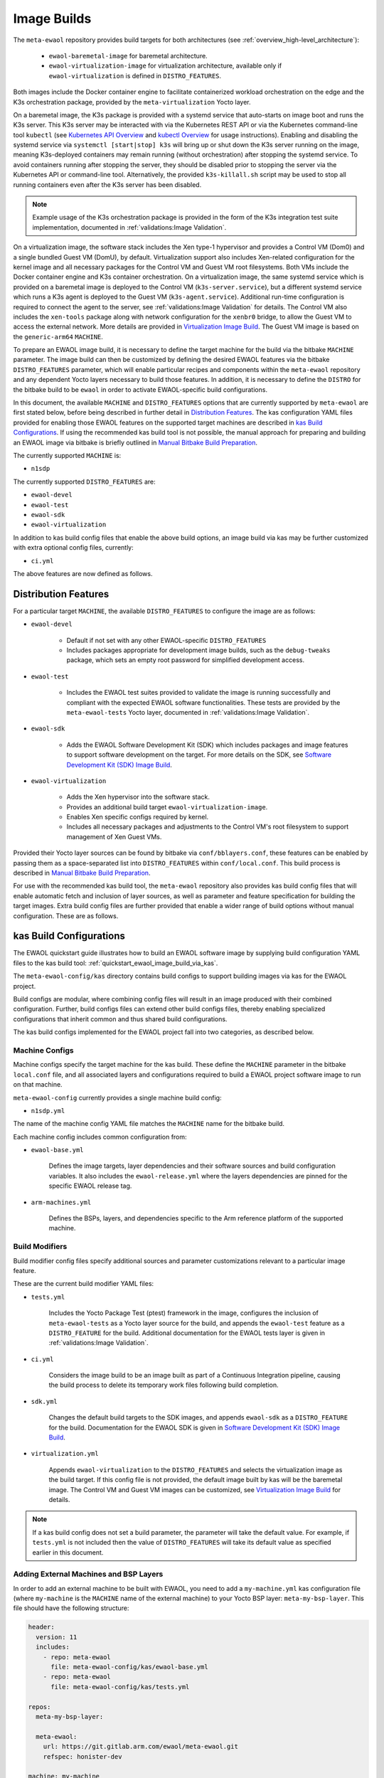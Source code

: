 Image Builds
============

The ``meta-ewaol`` repository provides build targets for both architectures
(see :ref:`overview_high-level_architecture`):

  * ``ewaol-baremetal-image`` for baremetal architecture.
  * ``ewaol-virtualization-image`` for virtualization architecture, available
    only if ``ewaol-virtualization`` is defined in ``DISTRO_FEATURES``.

Both images include the Docker container engine to facilitate containerized
workload orchestration on the edge and the K3s orchestration package, provided
by the ``meta-virtualization`` Yocto layer.

On a baremetal image, the K3s package is provided with a systemd service that
auto-starts on image boot and runs the K3s server. This K3s server may be
interacted with via the Kubernetes REST API or via the Kubernetes command-line
tool ``kubectl`` (see `Kubernetes API Overview`_ and `kubectl Overview`_ for
usage instructions). Enabling and disabling the systemd service via ``systemctl
[start|stop] k3s`` will bring up or shut down the K3s server running on the
image, meaning K3s-deployed containers may remain running (without
orchestration) after stopping the systemd service. To avoid containers running
after stopping the server, they should be disabled prior to stopping the server
via the Kubernetes API or command-line tool. Alternatively, the provided
``k3s-killall.sh`` script may be used to stop all running containers even after
the K3s server has been disabled.

.. note::
    Example usage of the K3s orchestration package is provided in the form of
    the K3s integration test suite implementation, documented in
    :ref:`validations:Image Validation`.

.. _Kubernetes API Overview: https://kubernetes.io/docs/reference/using-api/
.. _kubectl Overview: https://kubernetes.io/docs/reference/kubectl/overview/

On a virtualization image, the software stack includes the Xen type-1 hypervisor
and provides a Control VM (Dom0) and a single bundled Guest VM (DomU), by
default. Virtualization support also includes Xen-related configuration for the
kernel image and all necessary packages for the Control VM and Guest VM root
filesystems. Both VMs include the Docker container engine and K3s container
orchestration. On a virtualization image, the same systemd service which is
provided on a baremetal image is deployed to the Control VM
(``k3s-server.service``), but a different systemd service which runs a K3s agent
is deployed to the Guest VM (``k3s-agent.service``). Additional run-time
configuration is required to connect the agent to the server, see
:ref:`validations:Image Validation` for details. The Control VM also includes
the ``xen-tools`` package along with network configuration for the ``xenbr0``
bridge, to allow the Guest VM to access the external network. More details are
provided in `Virtualization Image Build`_. The Guest VM image is based on the
``generic-arm64`` ``MACHINE``.

To prepare an EWAOL image build, it is necessary to define the target machine
for the build via the bitbake ``MACHINE`` parameter. The image build can then be
customized by defining the desired EWAOL features via the bitbake
``DISTRO_FEATURES`` parameter, which will enable particular recipes and
components within the ``meta-ewaol`` repository and any dependent Yocto layers
necessary to build those features. In addition, it is necessary to define the
``DISTRO`` for the bitbake build to be ``ewaol`` in order to activate
EWAOL-specific build configurations.

In this document, the available ``MACHINE`` and ``DISTRO_FEATURES`` options that
are currently supported by ``meta-ewaol`` are first stated below, before being
described in further detail in `Distribution Features`_. The kas configuration
YAML files provided for enabling those EWAOL features on the supported target
machines are described in `kas Build Configurations`_. If using the recommended
kas build tool is not possible, the manual approach for preparing and building
an EWAOL image via bitbake is briefly outlined in
`Manual Bitbake Build Preparation`_.

The currently supported ``MACHINE`` is:

* ``n1sdp``

The currently supported ``DISTRO_FEATURES`` are:

* ``ewaol-devel``
* ``ewaol-test``
* ``ewaol-sdk``
* ``ewaol-virtualization``

In addition to kas build config files that enable the above build options, an
image build via kas may be further customized with extra optional config
files, currently:

* ``ci.yml``

The above features are now defined as follows.

Distribution Features
---------------------

For a particular target ``MACHINE``, the available ``DISTRO_FEATURES`` to
configure the image are as follows:

* ``ewaol-devel``

    * Default if not set with any other EWAOL-specific ``DISTRO_FEATURES``
    * Includes packages appropriate for development image builds, such as the
      ``debug-tweaks`` package, which sets an empty root password for simplified
      development access.

* ``ewaol-test``

    * Includes the EWAOL test suites provided to validate the image is running
      successfully and compliant with the expected EWAOL software
      functionalities. These tests are provided by the ``meta-ewaol-tests``
      Yocto layer, documented in :ref:`validations:Image Validation`.

* ``ewaol-sdk``

    * Adds the EWAOL Software Development Kit (SDK) which includes packages
      and image features to support software development on the target. For
      more details on the SDK, see
      `Software Development Kit (SDK) Image Build`_.

* ``ewaol-virtualization``

    * Adds the Xen hypervisor into the software stack.
    * Provides an additional build target ``ewaol-virtualization-image``.
    * Enables Xen specific configs required by kernel.
    * Includes all necessary packages and adjustments to the Control VM's root
      filesystem to support management of Xen Guest VMs.

Provided their Yocto layer sources can be found by bitbake via
``conf/bblayers.conf``, these features can be enabled by passing them as a
space-separated list into ``DISTRO_FEATURES`` within ``conf/local.conf``. This
build process is described in `Manual Bitbake Build Preparation`_.

For use with the recommended kas build tool, the ``meta-ewaol`` repository also
provides kas build config files that will enable automatic fetch and inclusion
of layer sources, as well as parameter and feature specification for building
the target images. Extra build config files are further provided that enable a
wider range of build options without manual configuration. These are as
follows.

kas Build Configurations
------------------------

The EWAOL quickstart guide illustrates how to build an EWAOL software image by
supplying build configuration YAML files to the kas build tool:
:ref:`quickstart_ewaol_image_build_via_kas`.

The ``meta-ewaol-config/kas`` directory contains build configs to support
building images via kas for the EWAOL project.

Build configs are modular, where combining config files will result in an image
produced with their combined configuration. Further, build configs files can
extend other build configs files, thereby enabling specialized configurations
that inherit common and thus shared build configurations.

The kas build configs implemented for the EWAOL project fall into two
categories, as described below.

Machine Configs
^^^^^^^^^^^^^^^

Machine configs specify the target machine for the kas build. These define the
``MACHINE`` parameter in the bitbake ``local.conf`` file, and all associated
layers and configurations required to build a EWAOL project software image to
run on that machine.

``meta-ewaol-config`` currently provides a single machine build config:

* ``n1sdp.yml``

The name of the machine config YAML file matches the ``MACHINE`` name for the
bitbake build.

Each machine config includes common configuration from:

* ``ewaol-base.yml``

    Defines the image targets, layer dependencies and their software sources
    and build configuration variables. It also includes the
    ``ewaol-release.yml`` where the layers dependencies are pinned for the
    specific EWAOL release tag.

* ``arm-machines.yml``

    Defines the BSPs, layers, and dependencies specific to the Arm reference
    platform of the supported machine.

Build Modifiers
^^^^^^^^^^^^^^^

Build modifier config files specify additional sources and parameter
customizations relevant to a particular image feature.

These are the current build modifier YAML files:

* ``tests.yml``

    Includes the Yocto Package Test (ptest) framework in the image, configures
    the inclusion of ``meta-ewaol-tests`` as a Yocto layer source for the
    build, and appends the ``ewaol-test`` feature as a ``DISTRO_FEATURE`` for
    the build. Additional documentation for the EWAOL tests layer is given in
    :ref:`validations:Image Validation`.

* ``ci.yml``

    Considers the image build to be an image built as part of a Continuous
    Integration pipeline, causing the build process to delete its temporary
    work files following build completion.

* ``sdk.yml``

    Changes the default build targets to the SDK images, and appends
    ``ewaol-sdk`` as a ``DISTRO_FEATURE`` for the build. Documentation for
    the EWAOL SDK is given in `Software Development Kit (SDK) Image Build`_.

* ``virtualization.yml``

    Appends ``ewaol-virtualization`` to the ``DISTRO_FEATURES`` and selects the
    virtualization image as the build target. If this config file is not
    provided, the default image built by kas will be the baremetal image.
    The Control VM and Guest VM images can be customized, see
    `Virtualization Image Build`_ for details.

.. note::
  If a kas build config does not set a build parameter, the parameter will
  take the default value. For example, if ``tests.yml`` is not included then
  the value of ``DISTRO_FEATURES`` will take its default value as specified
  earlier in this document.

Adding External Machines and BSP Layers
^^^^^^^^^^^^^^^^^^^^^^^^^^^^^^^^^^^^^^^

In order to add an external machine to be built with EWAOL, you need to add a
``my-machine.yml`` kas configuration file (where ``my-machine`` is the
``MACHINE`` name of the external machine) to your Yocto BSP layer:
``meta-my-bsp-layer``. This file should have the following structure:

.. code-block:: yaml

    header:
      version: 11
      includes:
        - repo: meta-ewaol
          file: meta-ewaol-config/kas/ewaol-base.yml
        - repo: meta-ewaol
          file: meta-ewaol-config/kas/tests.yml

    repos:
      meta-my-bsp-layer:

      meta-ewaol:
        url: https://git.gitlab.arm.com/ewaol/meta-ewaol.git
        refspec: honister-dev

    machine: my-machine

To read more about how to customize this configuration file, check the
`Kas documentation`_. Images for ``my-machine`` can be built by running the
following kas command:

.. code-block:: console

    kas build meta-my-bsp-layer/my-machine.yml

.. _Kas documentation: https://kas.readthedocs.io/en/latest/userguide.html#including-configuration-files-from-other-repos

Build Validation
----------------

Kernel Configuration Check
^^^^^^^^^^^^^^^^^^^^^^^^^^

After the kernel configuration has been produced, it is checked to validate the
presence of the kernel config, e.g: necessary for the resulting image to run
container instances.

The list of required kernel configs is compared against the list of available
configs in the kernel. They all need to be present either as module (=m) or
built-in (=y). A bitbake warning is produced if the kernel is not configured
correctly.

The following kernel configs checks are performed:

* For container engine support it is done via:
  ``meta-ewaol-distro/classes/containers_kernelcfg_check.bbclass``. By default
  `Yocto docker config`_ is used as the reference.

* For K3s container orchestration support, it is done via:
  ``meta-ewaol-distro/classes/k3s_kernelcfg_check.bbclass``.
  By default `Yocto K3s config`_ is used as the reference.

* For virtualization images, the Xen related configs is
  done via: ``meta-ewaol-distro/classes/xen_kernelcfg_check.bbclass``.
  By default `Yocto Xen config`_ is used as the reference.

.. _Yocto docker config: http://git.yoctoproject.org/cgit/cgit.cgi/yocto-kernel-cache/tree/features/docker/docker.cfg
.. _Yocto K3s config: http://git.yoctoproject.org/cgit/cgit.cgi/meta-virtualization/tree/recipes-kernel/linux/linux-yocto/kubernetes.cfg
.. _Yocto Xen config: http://git.yoctoproject.org/cgit/cgit.cgi/yocto-kernel-cache/tree/features/xen/xen.cfg

Manual Bitbake Build Preparation
--------------------------------

In order to build an EWAOL image without the kas build tool directly via
bitbake, it is necessary to prepare a bitbake project as follows:

* Configure dependent Yocto layers
    The source repositories in which the required Yocto layers can be found
    are listed in :ref:`readme_layer_dependencies`. ``conf/bblayers.conf``
    must then be configured to provide the paths to the following Yocto layers
    on the build system:

        * meta-openembedded/meta-filesystems
        * meta-openembedded/meta-networking
        * meta-openembedded/meta-oe
        * meta-openembedded/meta-python
        * meta-virtualization
        * poky/meta
        * poky/meta-poky
        * meta-ewaol/meta-ewaol-distro

    If tests are required, the ``meta-ewaol/meta-ewaol-tests`` Yocto layer must
    also be included.

* Configure the image ``DISTRO``
    In order to activate EWAOL-specific build configurations, it is necessary
    for the bitbake ``DISTRO`` to be set to ``ewaol`` in the build directory's
    ``conf/local.conf`` file by appending:

        ``DISTRO = "ewaol"``

* (Optionally) Configure the image ``DISTRO_FEATURES``
    The image features as defined in `Distribution Features`_ can be configured
    to enable particular functionalities within the resulting EWAOL image. For
    example, as ``ewaol-devel`` is set by default, additional features such as
    EWAOL image validation tests may simply be added to the build by appending
    the following to ``conf/local.conf``:

        ``DISTRO_FEATURES:append = " ewaol-test"``

.. note::
  The kas build configuration YAML files within the ``meta-ewaol-config/kas/``
  directory define how the build will be prepared by the kas build tool. Any
  specific functionalities not described in this section may therefore be
  enabled by reading these configuration files and manually inserting their
  changes into the build configuration folder.

Software Development Kit (SDK) Image Build
------------------------------------------

.. note::
  Please note that the SDK image requires at least 110 GBytes of free disk
  space to build!

EWAOL SDK images enable users to perform common development tasks on the target,
such as:

  * Application and kernel module compilation
  * Remote debugging
  * Profiling
  * Tracing
  * Runtime package management

The precise list of packages and image features provided as part of the EWAOL
SDK can be found in ``meta-ewaol-distro/conf/distro/include/ewaol-sdk.inc``.

The Yocto project provides guidance for some of these common development tasks,
for example `kernel module compilation`_, `profiling and tracing`_, and
`runtime package management`_.

  .. _kernel module compilation:
      https://docs.yoctoproject.org/3.3.2/kernel-dev/common.html#building-out-of-tree-modules-on-the-target

  .. _profiling and tracing: https://docs.yoctoproject.org/3.3.2/profile-manual/index.html

  .. _runtime package management:
      https://docs.yoctoproject.org/3.3.2/dev-manual/common-tasks.html#using-runtime-package-management

To build SDK image append ``meta-ewaol-config/kas/sdk.yml`` configuration
file to the kas build command. This ``.yml`` file changes the default build
target to ``ewaol-baremetal-image-sdk``. For more details about selecting
configuration files for kas, see: :ref:`quickstart_build_host_setup`.

For example, to build the SDK images for the N1SDP via kas:

.. code-block:: console

  kas build meta-ewaol-config/kas/n1sdp.yml:meta-ewaol-config/kas/sdk.yml

In this example, the SDK produced image by the kas build will be found at:
``build/tmp/deploy/images/n1sdp/ewaol-baremetal-image-sdk-n1sdp.*``.
To deploy the generated image, please refer to the
:ref:`quickstart_deploy_on_n1sdp` section.

Virtualization Image Build
--------------------------

.. note::
  Please note that an ``ewaol-virtualization-image`` requires at least 100
  GBytes of free disk space to build!

A virtualization image includes the Xen hypervisor into the EWAOL software
stack. To build a virtualization image for the ``n1sdp`` machine, with a Guest
VM based on the ``generic-arm64`` ``MACHINE``, `Multiple Configuration Build`_
is used. Configurable build-time variables for the Guest VM are defined
within the ``meta-ewaol-distro/conf/multiconfig/ewaol-guest-vm.conf`` file.

The Guest VM is included into the EWAOL Virtualization Image via the
``ewaol-guest-vm-package`` recipe, with the Guest VM's rootfs stored as a raw
image file in ``*.qcow2`` format. In addition, this package includes a sample
Xen domain configuration file, which holds the customizable Guest VM settings as
detailed in `xl domain configuration`_. By default one Guest VM (with hostname
``ewaol-guest-vm1``) is built and included on the virtualization image, but this
number can be customized, as described in `Multiple EWAOL Guest VM Instances`_.

The Control VM and Guest VMs can be customized via a set of environment
variables. The following list shows the available environment variables and
their default values, configuring one VM instance:

.. _vm-vars:

.. code-block:: yaml

   EWAOL_GUEST_VM_INSTANCES: "1"                      # Number of Guest VM instances
   EWAOL_GUEST_VM1_NUMBER_OF_CPUS: "4"                # Number of CPUs for Guest VM1
   EWAOL_GUEST_VM1_MEMORY_SIZE: "6144"                # Memory size for Guest VM1 (MB)
   EWAOL_GUEST_VM1_ROOTFS_EXTRA_SPACE: ""             # Extra storage space for Guest VM1 (KB)
   EWAOL_CONTROL_VM_MEMORY_SIZE: "2048"               # Memory size for Control VM (MB)
   EWAOL_CONTROL_VM_ROOTFS_EXTRA_SPACE: "1000000"     # Extra storage space for Control VM (KB)
   EWAOL_ROOTFS_EXTRA_SPACE: "2000000"                # Extra storage space for the Control VM and each Guest VM (KB)

.. note::
  Guest VM instances may be independently customized, where the above list only
  shows the variables for the default case of a single Guest VM. See
  `Multiple EWAOL Guest VM Instances`_ for configuring additional Guest VMs.

The variables may be set either within an included kas configuration file
(see ``meta-ewaol-config/kas/virtualization.yml`` for example usage), or
directly in the build environment. The ``EWAOL_*_ROOTFS_EXTRA_SPACE`` variables
apply their values to the relevant ``IMAGE_ROOTFS_EXTRA_SPACE`` bitbake
variable.

To build the virtualization image, pass
``meta-ewaol-config/kas/virtualization.yml`` to the kas build command. For
example:

.. code-block:: shell

  kas build meta-ewaol-config/kas/n1sdp.yml:meta-ewaol-config/kas/virtualization.yml

.. _xl domain configuration:
  https://xenbits.xen.org/docs/4.16-testing/man/xl.cfg.5.html

.. _Multiple Configuration Build:
  https://docs.yoctoproject.org/3.3.2/dev-manual/common-tasks.html#building-images-for-multiple-targets-using-multiple-configurations

Multiple EWAOL Guest VM Instances
^^^^^^^^^^^^^^^^^^^^^^^^^^^^^^^^^

Multiple EWAOL Guest VM instances can be included on the virtualization image,
each one based on the same kernel and image recipe.

The number of Guest VM instances built for and included on the virtualization
image can be set via the ``EWAOL_GUEST_VM_INSTANCES`` variable, which is listed
:ref:`here<vm-vars>` along with its default value.

Guest VM instances can be independently configured via Bitbake variables which
reference the Guest VM's integer instance index. For example, variables with a
prefix ``EWAOL_GUEST_VM1_`` apply to the first Guest VM, variables with a prefix
``EWAOL_GUEST_VM2_`` apply to the second Guest VM, and so on. All Guest VM
instances use the same default configuration, apart from the hostname, which is
based on their instance index: ``ewaol-guest-vm1`` for the first,
``ewaol-guest-vm2`` for the second, and so on. An example of configuring a
second Guest VM instance using the kas tool is given in
``meta-ewaol-config/kas/second-vm-parameters.yml``, although these variables
will only be used if ``EWAOL_GUEST_VM_INSTANCES`` is set to build two or more
Guest VMs.

